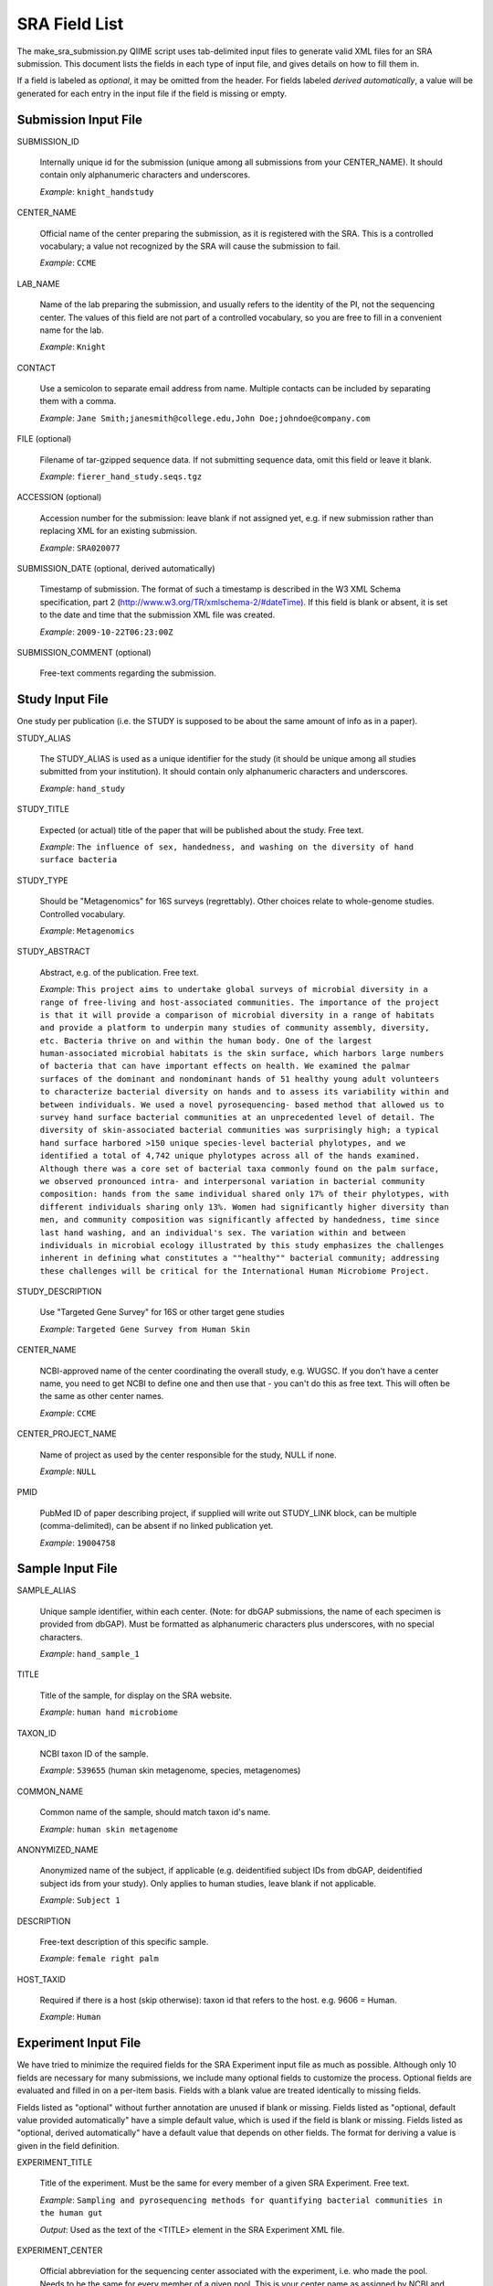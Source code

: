 .. _doc_sra_field_list:

.. index:: SRA Field List

========================= 
SRA Field List
=========================

The make_sra_submission.py QIIME script uses tab-delimited input files
to generate valid XML files for an SRA submission.  This document
lists the fields in each type of input file, and gives details on how
to fill them in.

If a field is labeled as *optional*, it may be omitted from the
header.  For fields labeled *derived automatically*, a value will be
generated for each entry in the input file if the field is missing or
empty.


Submission Input File
---------------------

SUBMISSION_ID

  Internally unique id for the submission (unique among all
  submissions from your CENTER_NAME).  It should contain only
  alphanumeric characters and underscores.

  *Example*: ``knight_handstudy``

CENTER_NAME

  Official name of the center preparing the submission, as it is
  registered with the SRA.  This is a controlled vocabulary; a value
  not recognized by the SRA will cause the submission to fail.

  *Example*: ``CCME``

LAB_NAME

  Name of the lab preparing the submission, and usually refers to the
  identity of the PI, not the sequencing center.  The values of this
  field are not part of a controlled vocabulary, so you are free to
  fill in a convenient name for the lab.
  
  *Example*: ``Knight``

CONTACT

  Use a semicolon to separate email address from name.  Multiple
  contacts can be included by separating them with a comma.

  *Example*: ``Jane Smith;janesmith@college.edu,John Doe;johndoe@company.com``

FILE (optional)

  Filename of tar-gzipped sequence data.  If not submitting sequence
  data, omit this field or leave it blank.

  *Example*: ``fierer_hand_study.seqs.tgz``

ACCESSION (optional)

  Accession number for the submission: leave blank if not assigned
  yet, e.g. if new submission rather than replacing XML for an
  existing submission.

  *Example*: ``SRA020077``

SUBMISSION_DATE (optional, derived automatically)

  Timestamp of submission.  The format of such a timestamp is
  described in the W3 XML Schema specification, part 2
  (http://www.w3.org/TR/xmlschema-2/#dateTime).  If this field is
  blank or absent, it is set to the date and time that the submission
  XML file was created.
  
  *Example*: ``2009-10-22T06:23:00Z``

SUBMISSION_COMMENT (optional)

  Free-text comments regarding the submission.


Study Input File
----------------

One study per publication (i.e. the STUDY is supposed to be about the
same amount of info as in a paper).

STUDY_ALIAS

  The STUDY_ALIAS is used as a unique identifier for the study (it
  should be unique among all studies submitted from your institution).
  It should contain only alphanumeric characters and underscores.

  *Example*: ``hand_study``

STUDY_TITLE 

  Expected (or actual) title of the paper that will be published about
  the study. Free text.

  *Example*: ``The influence of sex, handedness, and washing on the diversity of hand surface bacteria``

STUDY_TYPE

  Should be "Metagenomics" for 16S surveys (regrettably). Other
  choices relate to whole-genome studies. Controlled vocabulary.

  *Example*: ``Metagenomics``

STUDY_ABSTRACT

  Abstract, e.g. of the publication. Free text.

  *Example*: ``This project aims to undertake global surveys of microbial diversity in a range of free-living and host-associated communities. The importance of the project is that it will provide a comparison of microbial diversity in a range of habitats and provide a platform to underpin many studies of community assembly, diversity, etc. Bacteria thrive on and within the human body. One of the largest human-associated microbial habitats is the skin surface, which harbors large numbers of bacteria that can have important effects on health. We examined the palmar surfaces of the dominant and nondominant hands of 51 healthy young adult volunteers to characterize bacterial diversity on hands and to assess its variability within and between individuals. We used a novel pyrosequencing- based method that allowed us to survey hand surface bacterial communities at an unprecedented level of detail. The diversity of skin-associated bacterial communities was surprisingly high; a typical hand surface harbored >150 unique species-level bacterial phylotypes, and we identified a total of 4,742 unique phylotypes across all of the hands examined. Although there was a core set of bacterial taxa commonly found on the palm surface, we observed pronounced intra- and interpersonal variation in bacterial community composition: hands from the same individual shared only 17% of their phylotypes, with different individuals sharing only 13%. Women had significantly higher diversity than men, and community composition was significantly affected by handedness, time since last hand washing, and an individual's sex. The variation within and between individuals in microbial ecology illustrated by this study emphasizes the challenges inherent in defining what constitutes a ""healthy"" bacterial community; addressing these challenges will be critical for the International Human Microbiome Project.``

STUDY_DESCRIPTION

  Use "Targeted Gene Survey" for 16S or other target gene studies

  *Example*: ``Targeted Gene Survey from Human Skin``

CENTER_NAME

  NCBI-approved name of the center coordinating the overall study,
  e.g. WUGSC. If you don't have a center name, you need to get NCBI to
  define one and then use that - you can't do this as free text. This
  will often be the same as other center names.

  *Example*: ``CCME``

CENTER_PROJECT_NAME

  Name of project as used by the center responsible for the study,
  NULL if none.

  *Example*: ``NULL``

PMID

  PubMed ID of paper describing project, if supplied will write out
  STUDY_LINK block, can be multiple (comma-delimited), can be absent
  if no linked publication yet.

  *Example*: ``19004758``


Sample Input File
-----------------

SAMPLE_ALIAS

  Unique sample identifier, within each center.  (Note: for dbGAP
  submissions, the name of each specimen is provided from dbGAP). Must
  be formatted as alphanumeric characters plus underscores, with no
  special characters.

  *Example*: ``hand_sample_1``

TITLE

  Title of the sample, for display on the SRA website.

  *Example*: ``human hand microbiome``

TAXON_ID

  NCBI taxon ID of the sample.

  *Example*: ``539655`` (human skin metagenome, species, metagenomes)

COMMON_NAME

  Common name of the sample, should match taxon id's name.

  *Example*: ``human skin metagenome``

ANONYMIZED_NAME

  Anonymized name of the subject, if applicable (e.g. deidentified
  subject IDs from dbGAP, deidentified subject ids from your
  study). Only applies to human studies, leave blank if not
  applicable.

  *Example*: ``Subject 1``

DESCRIPTION

  Free-text description of this specific sample.

  *Example*: ``female right palm``

HOST_TAXID

  Required if there is a host (skip otherwise): taxon id that refers
  to the host. e.g. 9606 = Human.

  *Example*: ``Human``

Experiment Input File
---------------------

We have tried to minimize the required fields for the SRA Experiment
input file as much as possible.  Although only 10 fields are necessary
for many submissions, we include many optional fields to customize the
process.  Optional fields are evaluated and filled in on a per-item
basis.  Fields with a blank value are treated identically to missing
fields.

Fields listed as "optional" without further annotation are unused if
blank or missing.  Fields listed as "optional, default value provided
automatically" have a simple default value, which is used if the field
is blank or missing.  Fields listed as "optional, derived
automatically" have a default value that depends on other fields.  The
format for deriving a value is given in the field definition.

EXPERIMENT_TITLE

  Title of the experiment. Must be the same for every member of a
  given SRA Experiment. Free text.

  *Example*: ``Sampling and pyrosequencing methods for quantifying
  bacterial communities in the human gut``

  *Output*: Used as the text of the <TITLE> element in the SRA
  Experiment XML file.

EXPERIMENT_CENTER

  Official abbreviation for the sequencing center associated with the
  experiment, i.e. who made the pool. Needs to be the same for every
  member of a given pool. This is your center name as assigned by NCBI
  and is often the same as the STUDY center.

  *Example*: ``UPENNBL``

  *Output*: Used as the *center_name* attribute of the <EXPERIMENT>
  element in the SRA Experiment XML file.

STUDY_REF

  The alias of the SRA Study to which this SRA Experiment belongs.
  The STUDY_REF should indicate the official alias of the study
  registered with SRA.  If the SRA Study was created with QIIME, the
  alias is the value of STUDY_ALIAS defined in the study input file.
  Must be the same for every member of a given SRA Experiment.

  If items from multiple SRA Studies are included on the same
  sequencing run, create separate SRA Experiments for each study.

  *Example*: ``hand_study``

  *Output*: Used as the *refname* attribute of the <STUDY_REF> element
  in the SRA Experiment XML file.  It is also used to derive several
  optional fields.

SAMPLE_ALIAS

  The alias of the SRA Sample to which this pool member belongs.  The
  SAMPLE_ALIAS should indicate the official alias of a sample registered
  with SRA.  If the SRA Sample was created with QIIME, the alias is the
  value of SAMPLE_ALIAS defined in the sample input file.

  *Example*: ``water_blank``

  *Output*: Used as the *refname* attribute of the <MEMBER> element in
  the SRA Experiment XML file.  It is also used to derive several
  optional fields.

POOL_PROPORTION

  Floating-point number representing the fraction of the pool that was
  intended to come from that pool member.

  *Example*: ``0.05``

  *Output*: Used as the *proportion* attribute of the <MEMBER> element
  in the SRA Experiment XML file.

BARCODE

  Barcode sequence used for each pool member.  Each combination of
  BARCODE, PRIMER and RUN_PREFIX must be unique.

  *Example*: ``ACGTCTGTAGCA``

  *Output*: Used as the text of a <BASECALL> element in the SRA
  Experiment XML file.  It is also used to derive several optional
  fields.

RUN_PREFIX

  The 454 instrument usually produces more than one sff file. This
  should be the prefix of the sff file name that was produced by a
  given run.  This allows you to designate a pool as per-library
  rather than per sff file (otherwise you would need to duplicate all
  the info per run for each sff file).

  *Example*: ``GAMA2IO``, for an SFF file named ``GAMA2IO01.sff``

  *Output*: Used as the *name* attribute of the <DATA_BLOCK> element
  in the SRA Run XML file.  It is also used to derive several optional
  fields.

EXPERIMENT_DESIGN_DESCRIPTION

  Free text description of the overall motivation for the SRA
  Experiment: why those samples were mixed together, what it was for,
  etc.  Needs to be the same for all entries with the same
  EXPERIMENT_ALIAS value.

  *Example*: ``Pool of samples from a handwashing study providing longitudinal data about recolonization in a small number of subjects.``

  *Output*: Used as the text of the <DESIGN_DESCRIPTION> element in
  the SRA Experiment XML file.

LIBRARY_CONSTRUCTION_PROTOCOL

  Free-text description of how the library was put together (e.g. from
  the methods section of a paper).  Needs to be the same for all
  entries with the same EXPERIMENT_ALIAS value.

  *Example*: ``Each amplicon library was constructed by amplifying the 16S rRNA gene using the 27f/534r, 357f/926r, 968f/1492r, BSF8/BSR534, BSF343/BSR926, or BSF917/BSR492 primer pair. Primers contained DNA barcode sequences such as those described by Hamady et al. 2008, and the recommended 454 adapter sequences. Amplification conditions are described in McKenna et al 2007, with exception that the polymerase used was AccuPrime (Invitrogen, Carlsbad, CA, USA).``

  *Output*: Used as the text of the <LIBRARY_CONSTRUCTION_PROTOCOL>
  element in the SRA Experiment XML file.

SAMPLE_CENTER (optional, derived automatically)

  Name of the center that provided the sample, can be separate for
  each sample.  If this field is blank or absent, the value of
  EXPERIMENT_CENTER will be used.

  If sample information is stored in dbGAP, the SAMPLE_CENTER should
  be set to "NCBI".

  *Example*: ``UPENNBL``

  *Output*: Used as the *refcenter* attribute of the <MEMBER> and
  <STUDY_REF> elements in the SRA Experiment XML file.  It is also
  used to derive the DEFAULT_SAMPLE_CENTER field.

STUDY_CENTER (optional, derived automatically)

  Name of the center that registered the SRA Study.  Study center
  names are assigned by the SRA, so you must contact them if your
  institution does not have an official study center designation.
  Needs to be the same for every member of a given SRA Experiment.  If
  this field is blank or absent, the value of EXPERIMENT_CENTER will
  be used.

  *Example*: ``UPENNBL``

  *Output*: Used as the *refcenter* attribute of the <EXPERIMENT_REF>
  element in the SRA Run XML file.

PLATFORM (optional, default value provided automatically)

  The sequencing platform, either ``FLX`` or ``Titanium``.  If the
  platform value is not found in a table of supported platforms, the
  QIIME script will halt with an error.  If this field is blank or
  absent, the region will be set to 'Titanium'.

  *Example*: ``Titanium``

  *Output*: Used to generate the contents of the <PLATFORM> element in
  the SRA Experiment XML file.

KEY_SEQ (optional, default value provided automatically)

  This is a technical aspect of the 454 platform, is usually TCAG, can
  be obtained from the sff file using the sfftools.  If this
  field is blank or absent, the region will be set to 'TCAG'.

  *Example*: ``TCAG``

  *Output*: Used as the text of the <EXPECTED_BASECALL> element inside
  the <READ_SPEC> element for the Adapter sequence in the SRA
  Experiment XML file.

REGION (optional, default value provided automatically)

  Region of the plate that was sequenced.  If the plate contained only
  a single region, the SRA requires that this be set to '0'.  If this
  field is blank or absent, the region will be set to '0'.

  *Example*: ``1``

  *Output*: Used as the *region* attribute of the <DATA_BLOCK> element
  in the SRA Run XML file.

RUN_CENTER (optional, derived automatically)

  Name of the institution that performed the run, assigned by
  NCBI. You can use the center name for your lab for this even if you
  had the sequencing done elsewhere according to SRA.  If this field
  is blank or absent, the value of EXPERIMENT_CENTER will be used.

  *Example*: ``UPENNBL``

  *Output*: Used as the *center_name* and *run_center* attributes of
  the <RUN> element in the SRA Run XML file.

EXPERIMENT_ALIAS (optional, derived automatically)

  Unique id (within the submission) for the experiment.  This is the
  decisive element on which separate SRA Experiments are created.  If
  absent, the value will be derived as {STUDY_REF}_{RUN_PREFIX}.

  *Example*: ``hand_study_F0FN7DX``

  *Output*: Used as the *alias* attribute of the <EXPERIMENT> element,
  and as the text of the <LIBRARY_NAME> element in the SRA Experiment
  XML file.  Also used as the *refname* attribute of the
  <EXPERIMENT_REF> element in the SRA Run XML.

RUN_ALIAS (optional, derived automatically)

  Alias for the run.  Presently, this should be different for every
  pool member, since each pool member gets a unique RUN element in the
  run XML.  In the future, we plan to change this behavior, and create
  only a single RUN element of multiple pool members share the same
  RUN_ALIAS. Needs to be a short identifier, alphanumeric and
  underscores only (no special characters).  If absent, this field is
  automatically derived as {STUDY_REF}_{SAMPLE_ALIAS}_{RUN_PREFIX}.

  *Example*: ``hand_study_sample1_F0FN7DX``

  *Output*: Used as the *alias* attribute of the <RUN> element in the
  SRA Run XML.

STUDY_ACCESSION (optional)

  Optional accession number for study.  Leave blank or omit this field
  if not already assigned.

  *Example*: ``SRP003284``

  *Output*: Used as the *accession* attribute of the <STUDY_REF>
  element in the SRA Experiment XML file.

DEFAULT_SAMPLE_CENTER (optional)

  Optional default sample center.  If the field is blank or omitted,
  the value from the SAMPLE_CENTER field is used instead.

  *Example*: ``UPENNBL``

  *Output*: Used as the *refcenter* attribute of the
  <SAMPLE_DESCRIPTOR> element in the SRA Experiment XML file.

DEFAULT_SAMPLE_ACCESSION (optional)

  Optional default sample accession number, if available.  Leave blank
  if this has not already been assigned.

  *Example*: ``SRS107395``

  *Output*: Used as the *accession* attribute of the
  <SAMPLE_DESCRIPTOR> element in the SRA Experiment XML file.

DEFAULT_SAMPLE_NAME (optional, derived automatically)

  Optional reference name for the default sample.  If this field is
  blank/absent, and no DEFAULT_SAMPLE_ACCESSION is provided, the name
  is automatically derived as {STUDY_REF}_default.  Otherwise, the
  default sample is specified by the accession number alone, and this
  attribute is not inserted into the XML output.

  *Example*: ``hand_study_default``

  *Output*: Used as the *refname* attribute of the <SAMPLE_DESCRIPTOR>
  element in the SRA Experiment XML file.

POOL_MEMBER_ACCESSION (optional)

  Optional accession number for pool member. This field should be
  blank or absent if an SRA accession number is not already assigned.

  *Example*: ``SRS107397``

  *Output*: Used as the *accession* attribute of the <MEMBER> element
  in the SRA Experiment XML file.

POOL_MEMBER_NAME (optional, derived automatically)

  Unique (within the pool) id for each pool member.  If the field is
  blank or absent, it is derived automatically.  The derived value of
  this field depends on the primer.  If a primer was provided, it is
  derived as {RUN_PREFIX}_{SAMPLE_ALIAS}_{PRIMER_READ_GROUP_TAG}.
  Otherwise, a value of {RUN_PREFIX}_{SAMPLE_ALIAS} is used.

  *Example*: ``F0FN7DX01_sample1_V1-V2``

  *Output*: Used as the *member_name* attribute of the <MEMBER>
  element in the SRA Experiment XML file.  Also used to derive the
  value of POOL_MEMBER_FILENAME.

POOL_MEMBER_FILENAME (optional, derived automatically)

  Filename for SFF file containing sequences from this pool member.
  The SFF files are searched for in a subdirectory of the sff_dir
  named after the RUN_PREFIX.  If the field is blank or absent, a
  default value of {POOL_MEMBER_NAME}.sff is used.

  *Example*: ``F0FN7DX01_sample1_V1-V2.sff``

  *Output*: Used as the *filename* attribute of the <RUN> element in
  the SRA Run XML.  Also used by the QIIME software to find the SFF
  file and automatically generate a checksum.

BARCODE_READ_GROUP_TAG (optional, derived automatically)

  An identifier for each barcode within a pool.  If this field is
  absent, a value of {RUN_PREFIX}_{BARCODE} is derived automatically.

  *Example*: ``F0FN7DX01_AGCTAGCT``

  *Output*: Used as the *read_group_tag* attribute of a <BASECALL>
  element, and of a <READ_LABEL> element, in the SRA Experiment XML
  file.

LINKER (optional)

  Linker sequence between the primer and the barcode (to reduce
  differences in hybridization based on the barcode).  This field may
  be empty or absent.

  *Example*: ``GGCCAG``

  *Output*: Used as the text of a <BASECALL> element in the SRA
  Experiment XML file.

PRIMER (optional)

  Primer sequence that was used for this particular library member. If
  you used more than one primer for a given pool member (which is
  allowed) you need to duplicate the whole row with the additional
  primer information. This needs to be the actual sequence of the
  primer, not the name of the primer (i.e. not V2).

  *Example*: ``CTGCTGCCTYCCGTA``

  *Output*: Used as the text of a <BASECALL> element in the SRA
  Experiment XML file.  It is also used to derive several optional
  fields.

PRIMER_READ_GROUP_TAG (optional, derived automatically)

  Read group that samples will be assigned to based on the primer,
  e.g. V2 for the V2 primers. By default, multidimensional
  demultiplexing on the barcode and primer is performed.  If it is not
  present, this field will be derived using a table of standard primer
  read group tags.  If the primer is not found in the table, a
  KeyError is raised.

  *Example*: ``V1-V3``

  *Output*: Used as the *read_group_tag* attribute of a <BASECALL>
  element, and of a <READ_LABEL> element, in the SRA Experiment XML
  file.

LIBRARY_STRATEGY (optional, default value provided automatically)

  Sequencing technique intended for this library (optional
  field). This will usually be ``AMPLICON`` (default) or
  ``METAGENOMIC``.

  *Example*: ``AMPLICON``

  *Output*: Used as the text of the <LIBRARY_STRATEGY> element in the
  SRA Experiment XML file.

LIBRARY_SOURCE (optional, default value provided automatically)

  Type of source material that is being sequenced (optional
  field). This will usually be ``GENOMIC`` (default) or
  ``METAGENOMIC``.

  *Example*: ``GENOMIC``

  *Output*: Used as the text of the <LIBRARY_SOURCE> element in the
  SRA Experiment XML file.

LIBRARY_SELECTION (optional, default value provided automatically)

  Whether any method was used to select and/or enrich the material
  being sequenced (optional field). This is used in cases where
  e.g. the cells were sorted, if PCR was used to make a specific
  amplicon, if fractionation for viruses was done, etc.  The default
  value is ``PCR``.

  *Example*: ``PCR``

  *Output*: Used as the text of the <LIBRARY_SELECTION> element in the
  SRA Experiment XML file.

RUN_ACCESSION (optional, currently unused)

  Optional accession number for the run.  Leave blank or omit this
  field if not already assigned.

EXPERIMENT_ACCESSION (optional, currently unused)

  Optional accession number for the experiment.  If you already
  created the Experiment accession in SRA, use it -- otherwise, omit
  this field or leave it blank.

RUN_DATE (optional, currently unused)

  Date the run was performed: this can be obtained from the sff file.

INSTRUMENT_NAME (optional, currently unused)

  This field is used if the specific machine used has a name or label
  (i.e. a label on that specific piece of equipment, not the type of
  instrument). Some sequencing centers assign names to specific
  instruments."

SAMPLE_ACCESSION (**DEPRECATED**)

  Please use DEFAULT_SAMPLE_ACCESSION instead.  If the new field is
  blank or absent, this valie is used.  This field will continue to
  work, but will produce a warning.


